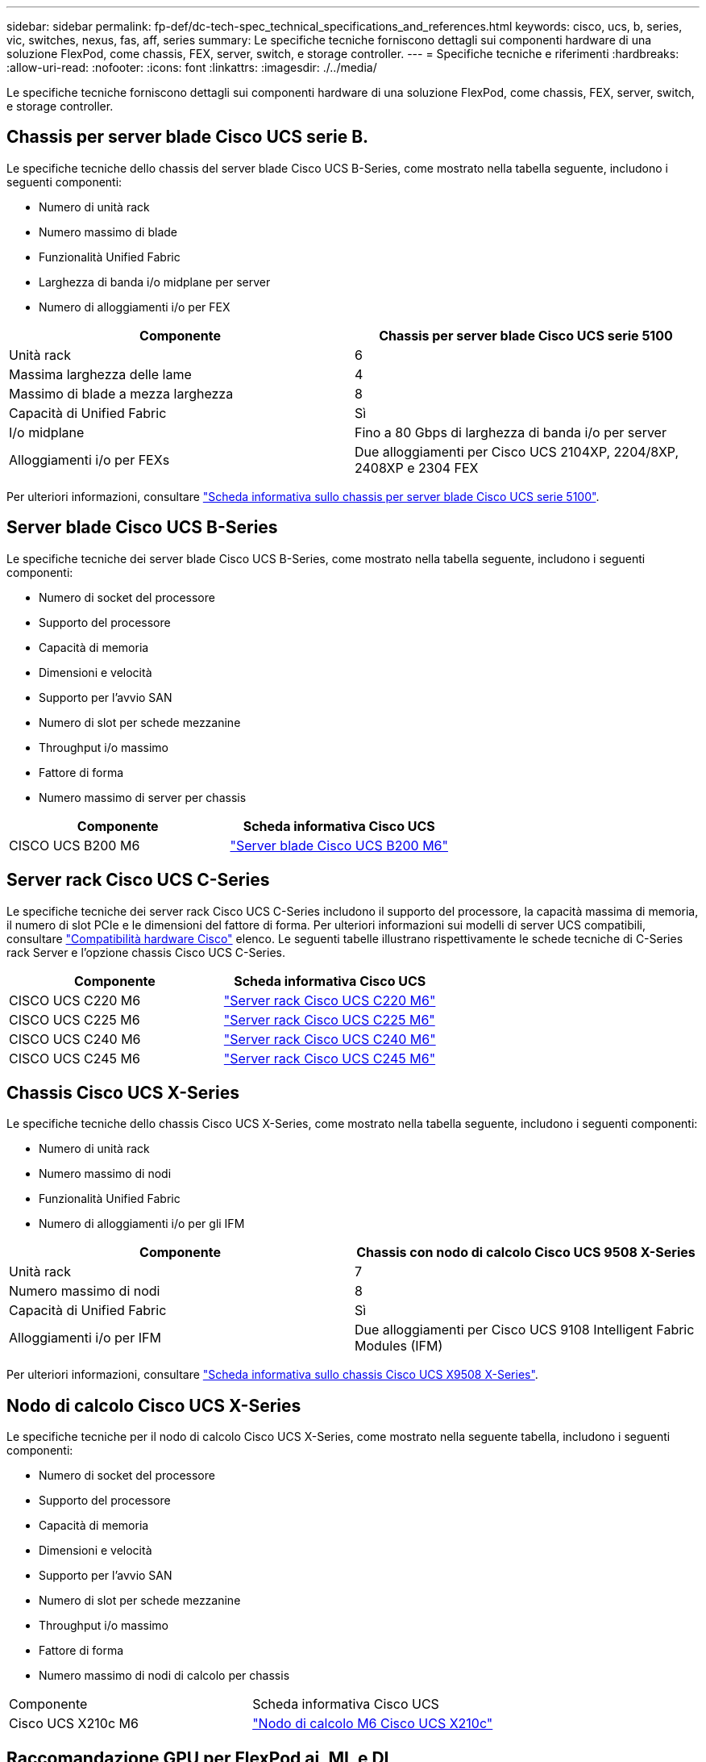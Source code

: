 ---
sidebar: sidebar 
permalink: fp-def/dc-tech-spec_technical_specifications_and_references.html 
keywords: cisco, ucs, b, series, vic, switches, nexus, fas, aff, series 
summary: Le specifiche tecniche forniscono dettagli sui componenti hardware di una soluzione FlexPod, come chassis, FEX, server, switch, e storage controller. 
---
= Specifiche tecniche e riferimenti
:hardbreaks:
:allow-uri-read: 
:nofooter: 
:icons: font
:linkattrs: 
:imagesdir: ./../media/


[role="lead"]
Le specifiche tecniche forniscono dettagli sui componenti hardware di una soluzione FlexPod, come chassis, FEX, server, switch, e storage controller.



== Chassis per server blade Cisco UCS serie B.

Le specifiche tecniche dello chassis del server blade Cisco UCS B-Series, come mostrato nella tabella seguente, includono i seguenti componenti:

* Numero di unità rack
* Numero massimo di blade
* Funzionalità Unified Fabric
* Larghezza di banda i/o midplane per server
* Numero di alloggiamenti i/o per FEX


|===
| Componente | Chassis per server blade Cisco UCS serie 5100 


| Unità rack | 6 


| Massima larghezza delle lame | 4 


| Massimo di blade a mezza larghezza | 8 


| Capacità di Unified Fabric | Sì 


| I/o midplane | Fino a 80 Gbps di larghezza di banda i/o per server 


| Alloggiamenti i/o per FEXs | Due alloggiamenti per Cisco UCS 2104XP, 2204/8XP, 2408XP e 2304 FEX 
|===
Per ulteriori informazioni, consultare http://www.cisco.com/c/en/us/products/collateral/servers-unified-computing/ucs-5100-series-blade-server-chassis/data_sheet_c78-526830.html["Scheda informativa sullo chassis per server blade Cisco UCS serie 5100"^].



== Server blade Cisco UCS B-Series

Le specifiche tecniche dei server blade Cisco UCS B-Series, come mostrato nella tabella seguente, includono i seguenti componenti:

* Numero di socket del processore
* Supporto del processore
* Capacità di memoria
* Dimensioni e velocità
* Supporto per l'avvio SAN
* Numero di slot per schede mezzanine
* Throughput i/o massimo
* Fattore di forma
* Numero massimo di server per chassis


|===
| Componente | Scheda informativa Cisco UCS 


| CISCO UCS B200 M6 | https://www.cisco.com/c/en/us/products/collateral/servers-unified-computing/ucs-b-series-blade-servers/datasheet-c78-2368888.html["Server blade Cisco UCS B200 M6"] 
|===


== Server rack Cisco UCS C-Series

Le specifiche tecniche dei server rack Cisco UCS C-Series includono il supporto del processore, la capacità massima di memoria, il numero di slot PCIe e le dimensioni del fattore di forma. Per ulteriori informazioni sui modelli di server UCS compatibili, consultare https://ucshcltool.cloudapps.cisco.com/public/["Compatibilità hardware Cisco"^] elenco. Le seguenti tabelle illustrano rispettivamente le schede tecniche di C-Series rack Server e l'opzione chassis Cisco UCS C-Series.

|===
| Componente | Scheda informativa Cisco UCS 


| CISCO UCS C220 M6 | https://www.cisco.com/c/dam/en/us/products/collateral/servers-unified-computing/ucs-c-series-rack-servers/c220m6-sff-specsheet.pdf["Server rack Cisco UCS C220 M6"] 


| CISCO UCS C225 M6 | https://www.cisco.com/c/dam/en/us/products/collateral/servers-unified-computing/ucs-c-series-rack-servers/c225-m6-sff-specsheet.pdf["Server rack Cisco UCS C225 M6"] 


| CISCO UCS C240 M6 | https://www.cisco.com/c/dam/en/us/products/collateral/servers-unified-computing/ucs-c-series-rack-servers/c240m6-sff-specsheet.pdf["Server rack Cisco UCS C240 M6"] 


| CISCO UCS C245 M6 | https://www.cisco.com/c/dam/en/us/products/collateral/servers-unified-computing/ucs-c-series-rack-servers/c245m6-sff-specsheet.pdf["Server rack Cisco UCS C245 M6"] 
|===


== Chassis Cisco UCS X-Series

Le specifiche tecniche dello chassis Cisco UCS X-Series, come mostrato nella tabella seguente, includono i seguenti componenti:

* Numero di unità rack
* Numero massimo di nodi
* Funzionalità Unified Fabric
* Numero di alloggiamenti i/o per gli IFM


|===
| Componente | Chassis con nodo di calcolo Cisco UCS 9508 X-Series 


| Unità rack | 7 


| Numero massimo di nodi | 8 


| Capacità di Unified Fabric | Sì 


| Alloggiamenti i/o per IFM | Due alloggiamenti per Cisco UCS 9108 Intelligent Fabric Modules (IFM) 
|===
Per ulteriori informazioni, consultare link:https://www.cisco.com/c/en/us/products/collateral/servers-unified-computing/ucs-x-series-modular-system/datasheet-c78-2472574.html["Scheda informativa sullo chassis Cisco UCS X9508 X-Series"^].



== Nodo di calcolo Cisco UCS X-Series

Le specifiche tecniche per il nodo di calcolo Cisco UCS X-Series, come mostrato nella seguente tabella, includono i seguenti componenti:

* Numero di socket del processore
* Supporto del processore
* Capacità di memoria
* Dimensioni e velocità
* Supporto per l'avvio SAN
* Numero di slot per schede mezzanine
* Throughput i/o massimo
* Fattore di forma
* Numero massimo di nodi di calcolo per chassis


|===


| Componente | Scheda informativa Cisco UCS 


| Cisco UCS X210c M6 | https://www.cisco.com/c/en/us/products/collateral/servers-unified-computing/ucs-x-series-modular-system/datasheet-c78-2465523.html?ccid=cc002456&oid=dstcsm026318["Nodo di calcolo M6 Cisco UCS X210c"] 
|===


== Raccomandazione GPU per FlexPod ai, ML e DL

I server rack Cisco UCS C-Series elencati nella tabella seguente possono essere utilizzati in un'architettura FlexPod per l'hosting di carichi di lavoro ai, ML e DL. I server Cisco UCS C480 ML M5 sono progettati appositamente per i carichi di lavoro ai, ML e DL e utilizzano GPU NVIDIA basate su SXM2, mentre gli altri server utilizzano GPU basate su PCIe.

La tabella seguente elenca anche le GPU consigliate che possono essere utilizzate con questi server.

|===
| Server | GPU 


| CISCO UCS C220 M6 | NVIDIA T4 


| CISCO UCS C225 M6 | NVIDIA T4 


| CISCO UCS C240 M6 | NVIDIA TESLA A10, A100 


| CISCO UCS C245 M6 | NVIDIA TESLA A10, A100 
|===


== Adattatori Cisco UCS VIC per server blade Cisco UCS B-Series

Le specifiche tecniche degli adattatori Cisco UCS Virtual Interface Card (VIC) per i server blade Cisco UCS B-Series includono i seguenti componenti:

* Numero di porte uplink
* Performance per porta (IOPS)
* Potenza
* Numero di porte blade
* Offload dell'hardware
* Supporto della virtualizzazione single root input/output (SR-IOV)


Tutte le architetture FlexPod attualmente validate utilizzano un VIC Cisco UCS. Altri adattatori sono supportati se sono elencati su NetApp http://mysupport.netapp.com/matrix["IMT"^] E sono compatibili con l'implementazione di FlexPod, ma potrebbero non offrire tutte le funzionalità delineate nelle architetture di riferimento corrispondenti. La seguente tabella illustra le schede tecniche dell'adattatore VIC Cisco UCS.

|===
| Componente | Scheda informativa Cisco UCS 


| Cisco UCS Virtual Interface Adapter | https://www.cisco.com/c/en/us/products/interfaces-modules/unified-computing-system-adapters/index.html["Schede informative Cisco UCS VIC"] 
|===


== Cisco UCS Fabric Interconnects

Le specifiche tecniche per le interconnessioni fabric Cisco UCS includono le dimensioni del fattore di forma, il numero totale di porte e slot di espansione e la capacità di throughput. La seguente tabella illustra le schede tecniche di interconnessione fabric Cisco UCS.

|===
| Componente | Scheda informativa Cisco UCS 


| Cisco UCS 6248UP .2+| https://www.cisco.com/c/en/us/products/servers-unified-computing/ucs-6200-series-fabric-interconnects/index.html["Cisco UCS 6200 Series Fabric Interconnect"] 


| Cisco UCS 6296UP 


| Cisco UCS 6324 | http://www.cisco.com/c/en/us/products/collateral/servers-unified-computing/ucs-6300-series-fabric-interconnects/datasheet-c78-732207.html["Cisco UCS 6324 Fabric Interconnect"] 


| Cisco UCS 6300 | http://www.cisco.com/c/en/us/products/collateral/servers-unified-computing/ucs-6300-series-fabric-interconnects/datasheet-c78-736682.html["Cisco UCS 6300 Series Fabric Interconnect"] 


| Cisco UCS 6454 | https://www.cisco.com/c/en/us/products/collateral/servers-unified-computing/datasheet-c78-741116.html["Cisco UCS 6400 Series Fabric Interconnect"] 
|===


== Switch Cisco Nexus serie 5000

Le specifiche tecniche degli switch Cisco Nexus serie 5000, incluse le dimensioni del fattore di forma, il numero totale di porte e il supporto per il modulo Layer-3 e la scheda figlia, sono contenute nella scheda informativa per ciascuna famiglia di modelli. Queste schede tecniche sono disponibili nella seguente tabella.

|===
| Componente | Scheda informativa su Cisco Nexus 


| Cisco Nexus 5548UP | http://www.cisco.com/en/US/products/ps11681/index.html["Switch Cisco Nexus 5548UP"] 


| Cisco Nexus 5596UP (2U) | http://www.cisco.com/en/US/products/ps11577/index.html["Switch Cisco Nexus 5596UP"] 


| Cisco Nexus 56128P | http://www.cisco.com/c/en/us/products/switches/nexus-56128p-switch/index.html["Switch Cisco Nexus 56128P"] 


| Cisco Nexus 5672UP | http://www.cisco.com/c/en/us/products/switches/nexus-5672up-switch/index.html["Switch Cisco Nexus 5672UP"] 
|===


== Switch Cisco Nexus serie 7000

Le specifiche tecniche degli switch Cisco Nexus serie 7000, incluse le dimensioni del fattore di forma e il numero massimo di porte, sono contenute nella scheda informativa per ciascuna famiglia di modelli. Queste schede tecniche sono disponibili nella seguente tabella.

|===
| Componente | Scheda informativa su Cisco Nexus 


| Cisco Nexus 7004 .4+| http://www.cisco.com/en/US/prod/collateral/switches/ps9441/ps9402/ps9512/Data_Sheet_C78-437762.html["Switch Cisco Nexus serie 7000"] 


| Cisco Nexus 7009 


| Cisco Nexus 7010 


| Cisco Nexus 7018 


| Cisco Nexus 7702 .4+| http://www.cisco.com/en/US/prod/collateral/switches/ps9441/ps9402/data_sheet_c78-728187.html["Switch Cisco Nexus serie 7700"] 


| Cisco Nexus 7706 


| Cisco Nexus 7710 


| Cisco Nexus 7718 
|===


== Switch Cisco Nexus serie 9000

Le specifiche tecniche degli switch Cisco Nexus serie 9000 sono contenute nella scheda tecnica di ciascun modello. Le specifiche includono le dimensioni del fattore di forma, il numero di supervisori, moduli fabric e slot per schede di linea e il numero massimo di porte. Queste schede tecniche sono disponibili nella seguente tabella.

|===
| Componente | Scheda informativa su Cisco Nexus 


| Cisco Nexus serie 9000 | http://www.cisco.com/c/en/us/products/switches/nexus-9000-series-switches/index.html["Switch Cisco Nexus serie 9000"] 


| Cisco Nexus serie 9500 | http://www.cisco.com/c/en/us/products/collateral/switches/nexus-9000-series-switches/datasheet-c78-729404.html["Switch Cisco Nexus serie 9500"] 


| Cisco Nexus serie 9300 | http://www.cisco.com/c/en/us/products/collateral/switches/nexus-9000-series-switches/datasheet-c78-729405.html["Switch Cisco Nexus serie 9300"] 


| Switch Cisco Nexus 9336PQ ACI spine | http://www.cisco.com/c/en/us/products/collateral/switches/nexus-9000-series-switches/datasheet-c78-731792.html["Switch Cisco Nexus 9336PQ ACI spine"] 


| Cisco Nexus serie 9200 | https://www.cisco.com/c/en/us/products/collateral/switches/nexus-9000-series-switches/datasheet-c78-735989.html["Switch per piattaforma Cisco Nexus 9200"] 
|===


== Controller Cisco Application Policy Infrastructure

Quando si implementa Cisco ACI, oltre agli elementi della sezione link:dc-tech-spec_technical_specifications_and_references.html#cisco-nexus-9000-series-switches["Switch Cisco Nexus serie 9000"], È necessario configurare tre Cisco APIC. La seguente tabella elenca la scheda informativa di Cisco APIC.

|===
| Componente | Scheda informativa di Cisco Application Policy Infrastructure 


| Cisco Application Policy Infrastructure Controller | https://www.cisco.com/c/en/us/products/collateral/cloud-systems-management/application-policy-infrastructure-controller-apic/datasheet-c78-739715.html["Scheda informativa di Cisco APIC"] 
|===


== Dettagli di Cisco Nexus Fabric Extender

Le specifiche tecniche di Cisco Nexus FEX includono velocità, numero di porte e collegamenti fissi e dimensioni del fattore di forma.

La seguente tabella elenca la scheda informativa di Cisco Nexus 2000 Series FEX.

|===
| Componente | Scheda informativa di Cisco Nexus Fabric Extender 


| Cisco Nexus 2000 Series Fabric Extender | https://www.cisco.com/c/en/us/products/collateral/switches/nexus-2000-series-fabric-extenders/data_sheet_c78-507093.html["Scheda informativa su Nexus 2000 Series FEX"] 
|===


== Moduli SFP

Per informazioni sui moduli SFP, consultare le seguenti risorse:

* Per informazioni su Cisco 10Gb SFP, vedere https://www.cisco.com/c/en/us/products/interfaces-modules/10-gigabit-modules/index.html["Moduli Cisco 10 Gigabit"^].
* Per informazioni su Cisco 25GB SFP, vedere https://www.cisco.com/c/en/us/products/interfaces-modules/25-gigabit-modules/index.html["Moduli Cisco 25 Gigabit"^].
* Per informazioni sul modulo Cisco QSFP, consultare https://www.cisco.com/c/en/us/products/collateral/interfaces-modules/transceiver-modules/data_sheet_c78-660083.html["Scheda informativa sui moduli Cisco 40GBASE QSFP"^].
* Per informazioni su Cisco 100GB SFP, vedere https://www.cisco.com/c/en/us/products/interfaces-modules/100-gigabit-modules/index.html["Moduli Cisco 100 Gigabit"^].
* Per informazioni sul modulo Cisco FC SFP, consultare https://www.cisco.com/c/en/us/products/collateral/storage-networking/mds-9000-series-multilayer-switches/product_data_sheet09186a00801bc698.html?dtid=osscdc000283["Scheda informativa sulla famiglia di ricetrasmettitori collegabili Cisco MDS 9000"^].
* Per informazioni su tutti i moduli Cisco SFP e transceiver supportati, vedere http://www.cisco.com/en/US/docs/interfaces_modules/transceiver_modules/installation/note/78_15160.html["Note sull'installazione del modulo ricetrasmettitore SFP e SFP+ Cisco"^] e. http://www.cisco.com/en/US/products/hw/modules/ps5455/prod_module_series_home.html["Cisco Transceiver Module"^].




== Storage controller NetApp

Le specifiche tecniche dei controller di storage NetApp includono i seguenti componenti:

* Configurazione dello chassis
* Numero di unità rack
* Quantità di memoria
* Caching NetApp FlashCache
* Dimensione dell'aggregato
* Dimensione del volume
* Numero di LUN
* Storage di rete supportato
* Numero massimo di volumi NetApp FlexVol
* Numero massimo di host SAN supportati
* Numero massimo di copie Snapshot




=== Serie FAS

Tutti i modelli disponibili di controller di storage FAS sono supportati per l'utilizzo in un data center FlexPod. Le specifiche dettagliate per tutti i controller storage della serie FAS sono disponibili nella https://hwu.netapp.com/["NetApp Hardware Universe"^]. Per informazioni dettagliate su un modello FAS specifico, consultare la documentazione specifica per la piattaforma riportata nella tabella seguente.

|===
| Componente | Documentazione sulla piattaforma controller della serie FAS 


| Serie FAS9000 | https://www.netapp.com/us/media/ds-3810.pdf["Scheda informativa della serie FAS9000"] 


| Serie FAS8700 | https://www.netapp.com/us/media/ds-4020.pdf["Scheda informativa della serie FAS8700"] 


| Serie FAS8300 | https://www.netapp.com/us/media/ds-4020.pdf["Scheda informativa della serie FAS8300"] 


| Serie FAS500f | https://docs.netapp.com/us-en/ontap-systems/fas500f/index.html["Scheda informativa della serie FAS500f"] 


| Serie FAS2700 | https://www.netapp.com/us/media/ds-3929.pdf["Scheda informativa della serie FAS2700"] 
|===


=== AFF Serie A.

Tutti gli attuali modelli di storage controller NetApp AFF Serie A sono supportati per l'utilizzo in FlexPod. Per ulteriori informazioni, consultare https://www.netapp.com/us/media/ds-3582.pdf["Specifiche tecniche di AFF"^] scheda tecnica e nella https://hwu.netapp.com/["NetApp Hardware Universe"^]. Per informazioni dettagliate su un modello AFF specifico, consultare la documentazione specifica per la piattaforma riportata nella tabella seguente.

|===
| Componente | Documentazione sulla piattaforma del controller AFF Serie A. 


| NetApp AFF A800 | https://docs.netapp.com/us-en/ontap-systems/a800/index.html["Documentazione sulla piattaforma AFF A800"] 


| NetApp AFF A700 | https://docs.netapp.com/us-en/ontap-systems/fas9000/index.html["Documentazione sulla piattaforma AFF A700"] 


| NetApp AFF A700 | https://docs.netapp.com/us-en/ontap-systems/a700s/index.html["Documentazione sulla piattaforma AFF A700s"] 


| NetApp AFF A400 | https://docs.netapp.com/us-en/ontap-systems/a400/index.html["Documentazione sulla piattaforma AFF A400"] 


| NetApp AFF A250 | https://docs.netapp.com/us-en/ontap-systems/a250/index.html["Documentazione sulla piattaforma AFF A250"] 
|===


=== AFF ASA Serie A.

Tutti gli attuali modelli di storage controller NetApp AFF ASA Serie A sono supportati per l'utilizzo in FlexPod. Ulteriori informazioni sono disponibili nelle risorse di documentazione di tutti gli array SAN, nel report tecnico del sistema array ONTAP AFF All SAN e nel NetApp Hardware Universe. Per informazioni dettagliate su un modello AFF specifico, consultare la documentazione specifica per la piattaforma riportata nella tabella seguente.

|===
| Componente | Documentazione sulla piattaforma del controller AFF Serie A. 


| NetApp AFF ASA A800 | http://docs.netapp.com/allsan/index.jsp["Documentazione sulla piattaforma AFF ASA A800"] 


| NetApp AFF ASA A700 | http://docs.netapp.com/allsan/index.jsp["Documentazione sulla piattaforma AFF ASA A700"] 


| NetApp AFF ASA A400 | http://docs.netapp.com/allsan/index.jsp["Documentazione sulla piattaforma AFF ASA A400"] 


| NetApp AFF ASA A250 | http://docs.netapp.com/allsan/index.jsp["Documentazione sulla piattaforma AFF ASA A250"] 


| NetApp AFF ASA A220 | http://docs.netapp.com/allsan/index.jsp["Documentazione sulla piattaforma AFF ASA A220"] 
|===


=== Shelf di dischi NetApp

Le specifiche tecniche per gli shelf di dischi NetApp includono le dimensioni del fattore di forma, il numero di dischi per enclosure e i moduli i/o per shelf; questa documentazione è disponibile nella seguente tabella. Per ulteriori informazioni, consultare http://www.netapp.com/us/products/storage-systems/disk-shelves-and-storage-media/disk-shelves-tech-specs.aspx["Shelf di dischi e supporti di storage NetApp - specifiche tecniche"^] e a. https://hwu.netapp.com/["NetApp Hardware Universe"^].

|===
| Componente | Documentazione sugli shelf di dischi NetApp FAS/AFF 


| Shelf di dischi NetApp DS212C | https://www.netapp.com/data-storage/disk-shelves-storage-media/["Documentazione shelf di dischi DS212C"] 


| Shelf di dischi NetApp DS224C | https://www.netapp.com/data-storage/disk-shelves-storage-media/["Documentazione sugli shelf di dischi DS224C"] 


| Shelf di dischi NetApp DS460C | https://www.netapp.com/data-storage/disk-shelves-storage-media/["Documentazione sugli shelf di dischi DS460C"] 


| Shelf di dischi NVMe-SSD NetApp NS224 | https://www.netapp.com/data-storage/disk-shelves-storage-media/["Documentazione shelf di dischi NS224"] 
|===


=== Dischi NetApp

Le specifiche tecniche dei dischi NetApp includono dimensioni del fattore di forma, capacità del disco, rpm del disco, controller di supporto e requisiti di versione ONTAP. Queste specifiche sono disponibili nella sezione Drives (unità) di http://hwu.netapp.com/Drives/Index?queryId=1581392["NetApp Hardware Universe"^].
